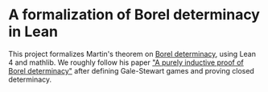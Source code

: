 * A formalization of Borel determinacy in Lean
This project formalizes Martin's theorem on [[https://en.wikipedia.org/wiki/Borel_determinacy_theorem][Borel determinacy]], using Lean 4 and mathlib. We roughly follow his paper [[https://www.ams.org/books/pspum/042/]["A purely inductive proof of Borel determinacy"]] after defining Gale-Stewart games and proving closed determinacy.
